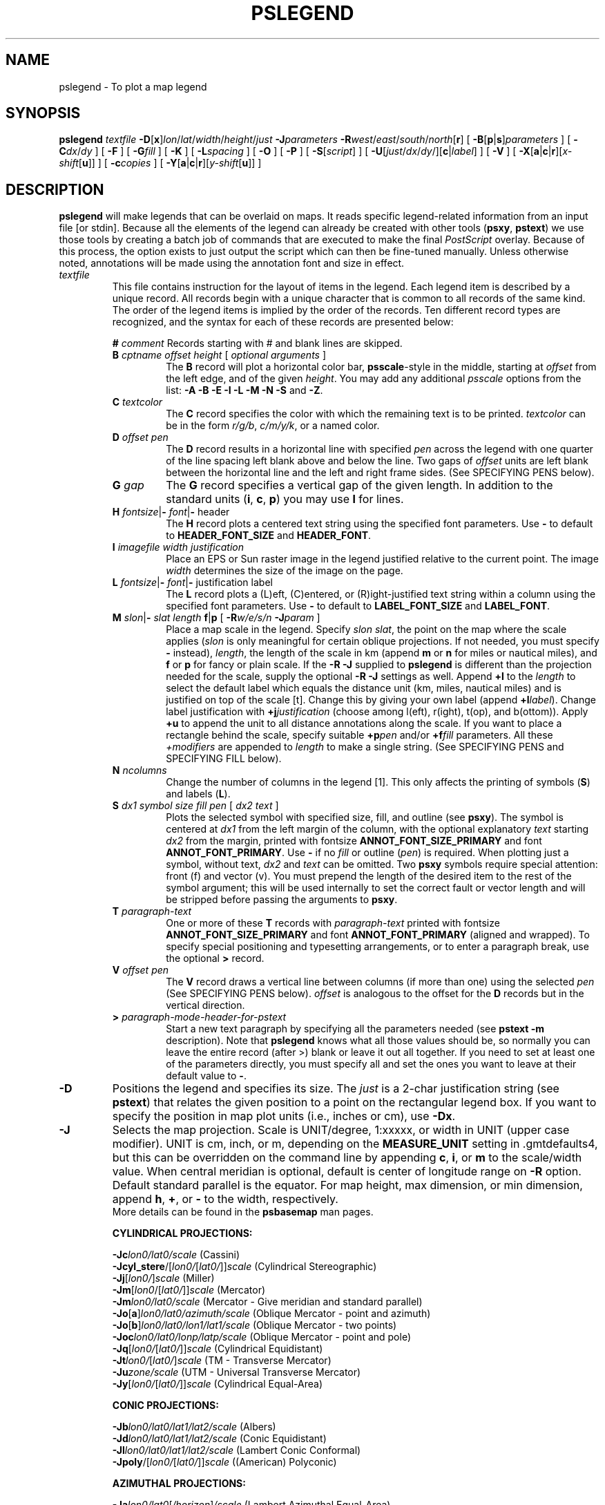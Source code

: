 .TH PSLEGEND 1 "Feb 27 2014" "GMT 4.5.13 (SVN)" "Generic Mapping Tools"
.SH NAME
pslegend \- To plot a map legend
.SH SYNOPSIS
\fBpslegend\fP \fItextfile\fP \fB\-D\fP[\fBx\fP]\fIlon\fP/\fIlat\fP/\fIwidth\fP/\fIheight\fP/\fIjust\fP \fB\-J\fP\fIparameters\fP 
\fB\-R\fP\fIwest\fP/\fIeast\fP/\fIsouth\fP/\fInorth\fP[\fBr\fP] [ \fB\-B\fP[\fBp\fP|\fBs\fP]\fIparameters\fP ] [ \fB\-C\fP\fIdx\fP/\fIdy\fP ] [ \fB\-F\fP ] 
[ \fB\-G\fP\fIfill\fP ] [ \fB\-K\fP ] [ \fB\-L\fP\fIspacing\fP ] [ \fB\-O\fP ] [ \fB\-P\fP ] 
[ \fB\-S\fP[\fIscript\fP] ] [ \fB\-U\fP[\fIjust\fP/\fIdx\fP/\fIdy\fP/][\fBc\fP|\fIlabel\fP] ] [ \fB\-V\fP ] [ \fB\-X\fP[\fBa\fP|\fBc\fP|\fBr\fP][\fIx-shift\fP[\fBu\fP]] ] [ \fB\-c\fP\fIcopies\fP ]
[ \fB\-Y\fP[\fBa\fP|\fBc\fP|\fBr\fP][\fIy-shift\fP[\fBu\fP]] ]
.SH DESCRIPTION
\fBpslegend\fP will make legends that can be overlaid on maps.  It reads specific
legend-related information from an input file [or stdin].  Because all the elements
of the legend can already be created with other tools (\fBpsxy\fP, \fBpstext\fP) we
use those tools by creating a batch job of commands that are executed to make the final
\fIPostScript\fP overlay.  Because of this process, the option exists to just output the script which
can then be fine-tuned manually.  Unless otherwise noted, annotations will be made using the
annotation font and size in effect.
.TP
\fItextfile\fP
This file contains instruction for the layout of items in the legend.  Each legend item is described by
a unique record.  All records begin with a unique character that is common to all records of the same
kind.  The order of the legend items is implied by the order of the records.  Ten different record types
are recognized, and the syntax for each of these records are presented below:
.sp
.RS
\fB#\fP \fIcomment\fP
Records starting with # and blank lines are skipped.
.TP
\fBB\fP \fIcptname offset height\fP [ \fIoptional arguments\fP ]
The \fBB\fP record will plot a horizontal color bar, \fBpsscale\fP-style in the middle, starting at \fIoffset\fP from
the left edge, and of the given \fIheight\fP.  You may add any additional \fPpsscale\fP options from the list:
\fB\-A\fP \fB\-B\fP \fB\-E\fP \fB\-I\fP \fB\-L\fP \fB\-M\fP \fB\-N\fP \fB\-S\fP and \fB\-Z\fP.
.TP
\fBC\fP \fItextcolor\fP
The \fBC\fP record specifies the color with which the remaining text is to be printed.
\fItextcolor\fP can be in the form \fIr/g/b\fP, \fIc/m/y/k\fP, or a named color.
.TP
\fBD\fP \fIoffset pen\fP
The \fBD\fP record results in a horizontal line with specified \fIpen\fP across the legend with one quarter of
the line spacing left blank above and below the line.  Two gaps of \fIoffset\fP units are left blank between
the horizontal line and the left and right frame sides.
(See SPECIFYING PENS below).
.TP
\fBG\fP \fIgap\fP
The \fBG\fP record specifies a vertical gap of the given length. 
In addition to the standard units (\fBi\fP, \fBc\fP, \fBp\fP) you may use \fBl\fP for lines.
.TP
\fBH\fP \fIfontsize\fP|\fB-\fP \fIfont\fP|\fB-\fP header\fP
The \fBH\fP record plots a centered text string using the specified font parameters.
Use \fB-\fP to default to \fBHEADER_FONT_SIZE\fP and \fBHEADER_FONT\fP.
.TP
\fBI\fP \fIimagefile width justification\fP
Place an EPS or Sun raster image in the legend justified relative to the current point.  The
image \fIwidth\fP determines the size of the image on the page.
.TP
\fBL\fP \fIfontsize\fP|\fB-\fP \fIfont\fP|\fB-\fP justification label\fP
The \fBL\fP record plots a (L)eft, (C)entered, or (R)ight-justified text string within a column using
the specified font parameters.
Use \fB-\fP to default to \fBLABEL_FONT_SIZE\fP and \fBLABEL_FONT\fP.
.TP
\fBM\fP \fIslon\fP|\fB-\fP \fIslat length\fP \fBf\fP|\fBp\fP [ \fB\-R\fP\fIw/e/s/n\fP \fB\-J\fP\fIparam\fP ]
Place a map scale in the legend.  Specify \fIslon slat\fP, the point on the map where the scale applies (\fIslon\fP
is only meaningful for certain oblique projections.  If not needed, you must specify \fB-\fP instead),
\fIlength\fP, the length of the scale in km (append \fBm\fP or \fBn\fP for miles or nautical miles), and
\fBf\fP or \fBp\fP for fancy or plain scale.  If the \fB\-R\fP \fB\-J\fP supplied to \fBpslegend\fP is different than the
projection needed for the scale, supply the optional \fB\-R\fP \fB\-J\fP settings as well.  
Append \fB+l\fP to the \fIlength\fP to
select the default label which equals the distance unit (km, miles, nautical miles) and is justified on top of the scale [t].
Change this by giving your own label (append \fB+l\fP\fIlabel\fP).  Change label justification with \fB+j\fP\fIjustification\fP
(choose among l(eft), r(ight), t(op), and b(ottom)).  Apply \fB+u\fP to append the unit to all distance annotations along the scale. 
If you want to place a rectangle behind the scale, specify suitable \fB+p\fP\fIpen\fP and/or \fB+f\fP\fIfill\fP parameters.
All these \fP+\fP\fImodifiers\fP are appended to \fIlength\fP to make a single string.
(See SPECIFYING PENS and SPECIFYING FILL below).
.TP
\fBN\fP \fIncolumns\fP
Change the number of columns in the legend [1]. This only affects the printing of symbols (\fBS\fP) and 
labels (\fBL\fP).
.TP
\fBS\fP \fIdx1 symbol size fill pen\fP [ \fIdx2 text\fP ]
Plots the selected symbol with specified size, fill, and outline (see \fBpsxy\fP).
The symbol is centered at \fIdx1\fP from the left margin of the column,
with the optional explanatory \fItext\fP starting \fIdx2\fP from the margin, printed with fontsize
\fBANNOT_FONT_SIZE_PRIMARY\fP and font \fBANNOT_FONT_PRIMARY\fP.
Use \fB-\fP if no \fIfill\fP or outline (\fIpen\fP) is required.
When plotting just a symbol, without text, \fIdx2\fP and \fItext\fP can be omitted.
Two \fBpsxy\fP symbols require special attention: front (f) and vector (v).  You must prepend
the length of the desired item to the rest of the symbol argument; this will be used internally to set the
correct fault or vector length and will be stripped before passing the arguments to \fBpsxy\fP.
.TP
\fBT\fP \fIparagraph-text\fP
One or more of these \fBT\fP records with \fIparagraph-text\fP printed with fontsize
\fBANNOT_FONT_SIZE_PRIMARY\fP and font \fBANNOT_FONT_PRIMARY\fP (aligned and wrapped).
To specify special positioning and typesetting arrangements, or to enter a paragraph break, use the
optional \fB>\fP record.
.TP
\fBV\fP \fIoffset pen\fP
The \fBV\fP record draws a vertical line between columns (if more than one) using the selected \fIpen\fP
(See SPECIFYING PENS below).
\fIoffset\fP is analogous to the offset for the \fBD\fP records but in the vertical direction.
.TP
\fB>\fP \fIparagraph-mode-header-for-pstext\fP
Start a new text paragraph by specifying all the parameters needed (see \fBpstext \-m\fP description).  Note that
\fBpslegend\fP knows what all those values should be, so normally you can leave the entire record (after >) blank or
leave it out all together.
If you need to set at least one of the parameters directly, you must specify all and set the ones you want to leave
at their default value to \fB-\fP.
.RE
.br
.TP
\fB\-D\fP
Positions the legend and specifies its size.  The \fIjust\fP is a 2-char justification string (see \fBpstext\fP)
that relates the given position to a point on the rectangular legend box.  If you want to specify the position
in map plot units (i.e., inches or cm), use \fB\-Dx\fP.
.TP
\fB\-J\fP
Selects the map projection. Scale is UNIT/degree, 1:xxxxx, or width in UNIT (upper case modifier).
UNIT is cm, inch, or m, depending on the \fBMEASURE_UNIT\fP setting in \.gmtdefaults4, but this can be
overridden on the command line by appending \fBc\fP, \fBi\fP, or \fBm\fP to the scale/width value.
When central meridian is optional, default is center of longitude range on \fB\-R\fP option.
Default standard parallel is the equator.
For map height, max dimension, or min dimension, append \fBh\fP, \fB+\fP, or \fB-\fP to the width,
respectively.
.br
More details can be found in the \fBpsbasemap\fP man pages.
.br
.sp
\fBCYLINDRICAL PROJECTIONS:\fP
.br
.sp
\fB\-Jc\fP\fIlon0/lat0/scale\fP (Cassini)
.br
\fB\-Jcyl_stere\fP/[\fIlon0/\fP[\fIlat0/\fP]]\fIscale\fP (Cylindrical Stereographic)
.br
\fB\-Jj\fP[\fIlon0/\fP]\fIscale\fP (Miller)
.br
\fB\-Jm\fP[\fIlon0\fP/[\fIlat0/\fP]]\fIscale\fP (Mercator)
.br
\fB\-Jm\fP\fIlon0/lat0/scale\fP (Mercator - Give meridian and standard parallel)
.br
\fB\-Jo\fP[\fBa\fP]\fIlon0/lat0/azimuth/scale\fP (Oblique Mercator - point and azimuth)
.br
\fB\-Jo\fP[\fBb\fP]\fIlon0/lat0/lon1/lat1/scale\fP (Oblique Mercator - two points)
.br
\fB\-Joc\fP\fIlon0/lat0/lonp/latp/scale\fP (Oblique Mercator - point and pole)
.br
\fB\-Jq\fP[\fIlon0/\fP[\fIlat0/\fP]]\fIscale\fP (Cylindrical Equidistant)
.br
\fB\-Jt\fP\fIlon0/\fP[\fIlat0/\fP]\fIscale\fP (TM - Transverse Mercator)
.br
\fB\-Ju\fP\fIzone/scale\fP (UTM - Universal Transverse Mercator)
.br
\fB\-Jy\fP[\fIlon0/\fP[\fIlat0/\fP]]\fIscale\fP (Cylindrical Equal-Area) 
.br
.sp
\fBCONIC PROJECTIONS:\fP
.br
.sp
\fB\-Jb\fP\fIlon0/lat0/lat1/lat2/scale\fP (Albers)
.br
\fB\-Jd\fP\fIlon0/lat0/lat1/lat2/scale\fP (Conic Equidistant)
.br
\fB\-Jl\fP\fIlon0/lat0/lat1/lat2/scale\fP (Lambert Conic Conformal)
.br
\fB\-Jpoly\fP/[\fIlon0/\fP[\fIlat0/\fP]]\fIscale\fP ((American) Polyconic)
.br
.sp
\fBAZIMUTHAL PROJECTIONS:\fP
.br
.sp
\fB\-Ja\fP\fIlon0/lat0\fP[\fI/horizon\fP]\fI/scale\fP (Lambert Azimuthal Equal-Area)
.br
\fB\-Je\fP\fIlon0/lat0\fP[\fI/horizon\fP]\fI/scale\fP (Azimuthal Equidistant)
.br
\fB\-Jf\fP\fIlon0/lat0\fP[\fI/horizon\fP]\fI/scale\fP (Gnomonic)
.br
\fB\-Jg\fP\fIlon0/lat0\fP[\fI/horizon\fP]\fI/scale\fP (Orthographic)
.br
\fB\-Jg\fP\fIlon0/lat0/altitude/azimuth/tilt/twist/Width/Height/scale\fP (General Perspective).
.br
\fB\-Js\fP\fIlon0/lat0\fP[\fI/horizon\fP]\fI/scale\fP (General Stereographic)
.br
.sp
\fBMISCELLANEOUS PROJECTIONS:\fP
.br
.sp
\fB\-Jh\fP[\fIlon0/\fP]\fIscale\fP (Hammer)
.br
\fB\-Ji\fP[\fIlon0/\fP]\fIscale\fP (Sinusoidal)
.br
\fB\-Jkf\fP[\fIlon0/\fP]\fIscale\fP (Eckert IV)
.br
\fB\-Jk\fP[\fBs\fP][\fIlon0/\fP]\fIscale\fP (Eckert VI)
.br
\fB\-Jn\fP[\fIlon0/\fP]\fIscale\fP (Robinson)
.br
\fB\-Jr\fP[\fIlon0/\fP]\fIscale\fP (Winkel Tripel)
.br
\fB\-Jv\fP[\fIlon0/\fP]\fIscale\fP (Van der Grinten)
.br
\fB\-Jw\fP[\fIlon0/\fP]\fIscale\fP (Mollweide)
.br
.sp
\fBNON-GEOGRAPHICAL PROJECTIONS:\fP
.br
.sp
\fB\-Jp\fP[\fBa\fP]\fIscale\fP[\fI/origin\fP][\fBr\fP|\fBz\fP] (Polar coordinates (theta,r))
.br
\fB\-Jx\fP\fIx-scale\fP[\fBd\fP|\fBl\fP|\fBp\fP\fIpow\fP|\fBt\fP|\fBT\fP][\fI/y-scale\fP[\fBd\fP|\fBl\fP|\fBp\fP\fIpow\fP|\fBt\fP|\fBT\fP]] (Linear, log, and power scaling)
.br
.TP
\fB\-R\fP
\fIxmin\fP, \fIxmax\fP, \fIymin\fP, and \fIymax\fP specify the Region of interest.  For geographic
regions, these limits correspond to \fIwest, east, south,\fP and \fInorth\fP and you may specify them
in decimal degrees or in [+-]dd:mm[:ss.xxx][W|E|S|N] format.  Append \fBr\fP if lower left and upper right
map coordinates are given instead of w/e/s/n.  The two shorthands \fB\-Rg\fP and \fB\-Rd\fP stand for global domain
(0/360 and -180/+180 in longitude respectively, with -90/+90 in latitude).  Alternatively, specify the name
of an existing grid file and the \fB\-R\fP settings (and grid spacing, if applicable) are copied from the grid.
For calendar time coordinates you may either give (a) relative
time (relative to the selected \fBTIME_EPOCH\fP and in the selected \fBTIME_UNIT\fP; append \fBt\fP to
\fB\-JX\fP|\fBx\fP), or (b) absolute time of the form [\fIdate\fP]\fBT\fP[\fIclock\fP]
(append \fBT\fP to \fB\-JX\fP|\fBx\fP).  At least one of \fIdate\fP and \fIclock\fP
must be present; the \fBT\fP is always required.  The \fIdate\fP string must be of the form [-]yyyy[-mm[-dd]]
(Gregorian calendar) or yyyy[-Www[-d]] (ISO week calendar), while the \fIclock\fP string must be of
the form hh:mm:ss[.xxx].  The use of delimiters and their type and positions must be exactly as indicated
(however, input, output and plot formats are customizable; see \fBgmtdefaults\fP). 
.SH OPTIONS
No space between the option flag and the associated arguments.
.TP
\fB\-B\fP
Sets map boundary annotation and tickmark intervals; see the
\fBpsbasemap\fP man page for all the details.
.TP
\fB\-C\fP
Sets the clearance between the legend frame and the internal items [0.15\fBc\fP/0.15\fBc\fP (or 0.05\fBi\fP/0.05\fBi\fP)].
.TP
\fB\-F\fP
Draws a border around the legend using \fBFRAME_PEN\fP.
.TP
\fB\-G\fP
Select fill shade, color or pattern of the legend box [Default is no fill].
(See SPECIFYING FILL below).
.TP
\fB\-K\fP
More \fIPostScript\fP code will be appended later [Default terminates the plot system].
.TP
\fB\-L\fP
Sets the linespacing factor in units of the current annotation font size [1.1].
.TP
\fB\-O\fP
Selects Overlay plot mode [Default initializes a new plot system].
.TP
\fB\-P\fP
Selects Portrait plotting mode [Default is Landscape, see \fBgmtdefaults\fP to change this].
.TP
\fB\-S\fP
Instead of writing the \fIPostScript\fP plot [Default], output the \fBGMT\fP script used to make the legend
to standard output, or optionally to the file \fIscript\fP.
.TP
\fB\-U\fP
Draw Unix System time stamp on plot.
By adding \fIjust/dx/dy/\fP, the user may specify the justification of the stamp and
where the stamp should fall on the page relative to lower left corner of the plot.
For example, BL/0/0 will align the lower left corner of the time stamp with the lower left corner of the plot.
Optionally, append a \fIlabel\fP, or \fBc\fP (which will plot the command string.).
The \fBGMT\fP parameters \fBUNIX_TIME\fP, \fBUNIX_TIME_POS\fP, and \fBUNIX_TIME_FORMAT\fP can affect the appearance;
see the \fBgmtdefaults\fP man page for details.
The time string will be in the locale set by the environment variable \fBTZ\fP (generally local time).
.TP
\fB\-V\fP
Selects verbose mode, which will send progress reports to stderr [Default runs "silently"].
.TP
\fB\-X\fP \fB\-Y\fP
Shift plot origin relative to the current origin by (\fIx-shift,y-shift\fP) and
optionally append the length unit (\fBc\fP, \fBi\fP, \fBm\fP, \fBp\fP).
You can prepend \fBa\fP to shift the origin back to the original position after plotting,
or prepend  \fBr\fP [Default] to reset the current origin to the new location.
If \fB\-O\fP is used then the default (\fIx-shift,y-shift\fP) is (0,0), otherwise it is
(r1i, r1i) or (r2.5c, r2.5c).
Alternatively, give \fBc\fP to align the center coordinate (x or y) of the plot with the center of the page
based on current page size.
.TP
\fB\-c\fP
Specifies the number of plot copies. [Default is 1].
.SS SPECIFYING PENS
.TP
\fIpen\fP
The attributes of lines and symbol outlines as defined by \fIpen\fP is a comma delimetered list of
\fIwidth\fP, \fIcolor\fP and \fItexture\fP, each of which is optional.
\fIwidth\fP can be indicated as a measure (points, centimeters, inches) or as \fBfaint\fP, \fBthin\fP[\fBner\fP|\fBnest\fP],
\fBthick\fP[\fBer\fP|\fBest\fP], \fBfat\fP[\fBter\fP|\fBtest\fP], or \fBobese\fP.
\fIcolor\fP specifies a gray shade or color (see SPECIFYING COLOR below).
\fItexture\fP is a combination of dashes `-' and dots `.'.
.SS SPECIFYING FILL
.TP
\fIfill\fP
The attribute \fIfill\fP specifies the solid shade or solid \fIcolor\fP
(see SPECIFYING COLOR below) or the pattern used for filling polygons.
Patterns are specified as \fBp\fP\fIdpi/pattern\fP, where \fIpattern\fP gives
the number of the built-in pattern (1-90) \fIor\fP the name of a Sun 1-, 8-,
or 24-bit raster file. The \fIdpi\fP sets the resolution of the image. For
1-bit rasters: use \fBP\fP\fIdpi/pattern\fP for inverse video, or append
\fB:F\fP\fIcolor\fP[\fBB\fP[\fIcolor\fP]] to specify fore- and background
colors (use \fIcolor\fP = - for transparency).
See \fBGMT\fP Cookbook & Technical Reference Appendix E for information
on individual patterns.
.SS SPECIFYING COLOR
.TP
\fIcolor\fP
The \fIcolor\fP of lines, areas and patterns can be specified by a valid color name;
by a gray shade (in the range 0\-255); by a decimal color code (r/g/b, each in range 0\-255; h-s-v, ranges
0\-360, 0\-1, 0\-1; or c/m/y/k, each in range 0\-1); or by a hexadecimal color code (#rrggbb, as used in HTML).
See the \fBgmtcolors\fP manpage for more information and a full list of color names.
.SH EXAMPLES
To add an example of a legend to a Mercator plot (map.ps) with the given specifications, use
.br
.sp
\fBpslegend\fP \fB\-R\fP-10/10/-10/10 \fB\-JM\fP 6i \fB\-G\fP azure1 \fB\-Dx\fP 0.5i/0.5i/5i/3.3i/BL
\fB\-C\fP 0.1i/0.1i \fB\-L\fP 1.2 \fB\-F\fP \fB\-B\fP 5f1 << EOF >> map.ps
.br
\# Legend test for pslegend
.br
\# G is vertical gap, V is vertical line, N sets # of columns, D draws horizontal line.
.br
\# H is header, L is label, S is symbol, T is paragraph text, M is map scale.
.br
\#
.br
G -0.1i
.br
H 24 Times-Roman My Map Legend
.br
D 0.2i 1p
.br
N 2
.br
V 0 1p
.br
S 0.1i c 0.15i p300/12 0.25p 0.3i This circle is hachured
.br
S 0.1i e 0.15i 255/255/0 0.25p 0.3i This ellipse is yellow
.br
S 0.1i w 0.15i 0/255/0 0.25p 0.3i This wedge is green
.br
S 0.1i f 0.25i/-1/0.075ilb 0/0/255 0.25p 0.3i This is a fault
.br
S 0.1i - 0.15i - 0.25tap 0.3i A contour
.br
S 0.1i v 0.25i/0.02i/0.06i/0.05i 255/0/255 0.25p 0.3i This is a vector
.br
S 0.1i i 0.15i 0/255/255 0.25p 0.3i This triangle is boring
.br
V 0 1p
.br
D 0.2i 1p
.br
N 1
.br
M 5 5 600+u f
.br
G 0.05i
.br
I SOEST_logo.ras 3i CT
.br
G 0.05i
.br
B colors.cpt 0.2i 0.2i
.br
G 0.05i
L 9 4 R Smith et al., @%5%J. Geophys. Res., 99@%%, 2000
.br
G 0.1i
.br
T Let us just try some simple text that can go on a few lines.
.br
T There is no easy way to predetermine how many lines will be required,
.br
T so we may have to adjust the box height to get the right size box.
.br
EOF
.br
.SH WINDOWS REMARKS
Note that under Windows, the percent sign (%) is a variable indicator (like $ under Unix).
To indicate a plain percentage sign in a batch script you need to repeat it (%%);
hence the font switching mechanism (@%\fIfont\fP% and @%%) may require twice the
number of percent signs.  This only applies to text inside a script or that otherwise
is processed by DOS.  Data files that are opened and read by \fBpslegend\fP do not need such duplication.
.SH "SEE ALSO"
.IR GMT (1),
.IR gmtcolors (5),
.IR gmtdefaults (1),
.IR psbasemap (1),
.IR pstext (1),
.IR psxy (1)
